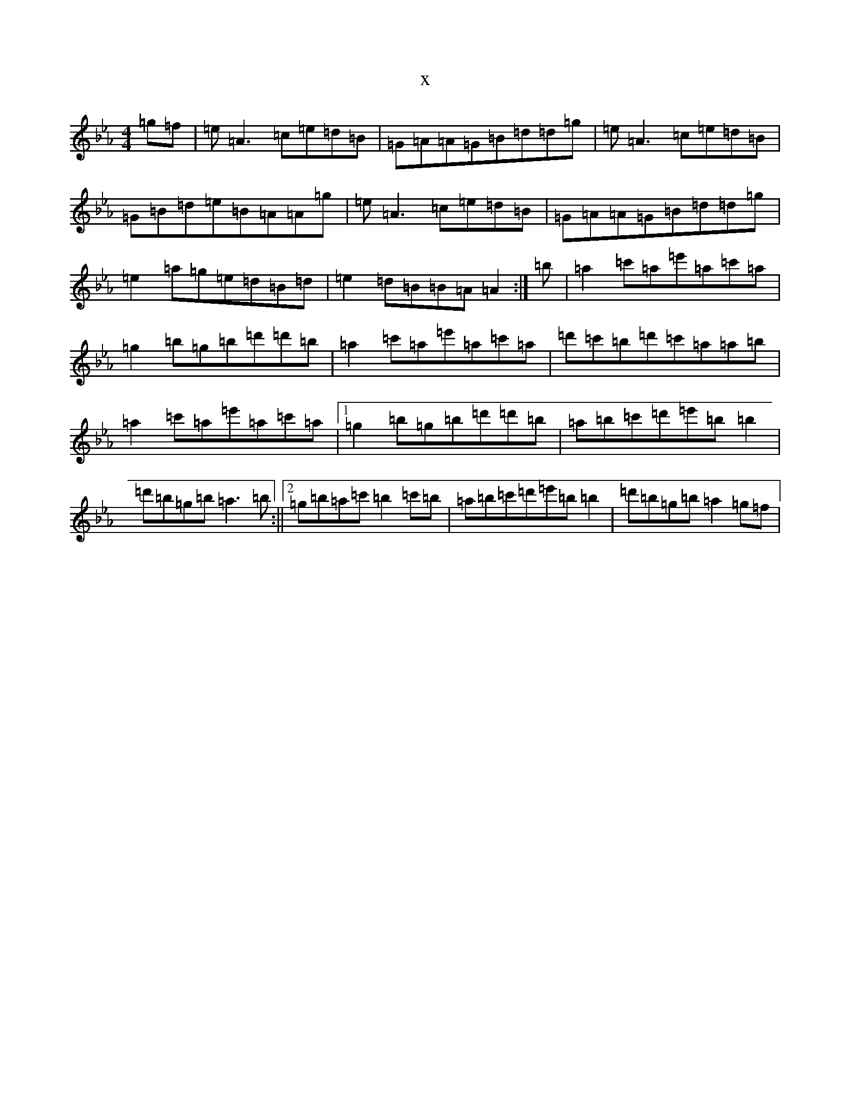 X:3442
T:x
L:1/8
M:4/4
K: C minor
=g=f|=e=A3=c=e=d=B|=G=A=A=G=B=d=d=g|=e=A3=c=e=d=B|=G=B=d=e=B=A=A=g|=e=A3=c=e=d=B|=G=A=A=G=B=d=d=g|=e2=a=g=e=d=B=d|=e2=d=B=B=A=A2:|=b|=a2=c'=a=e'=a=c'=a|=g2=b=g=b=d'=d'=b|=a2=c'=a=e'=a=c'=a|=d'=c'=b=d'=c'=a=a=b|=a2=c'=a=e'=a=c'=a|1=g2=b=g=b=d'=d'=b|=a=b=c'=d'=e'=b=b2|=d'=b=g=b=a3=b:||2=g=b=a=c'=b2=c'=b|=a=b=c'=d'=e'=b=b2|=d'=b=g=b=a2=g=f|